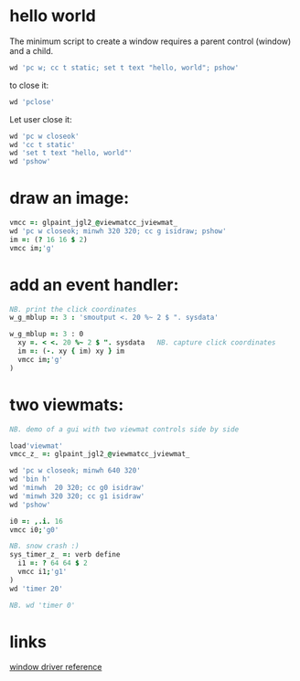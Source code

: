 

* hello world
The minimum script to create a window requires a parent control (window) and a child.

#+begin_src j
  wd 'pc w; cc t static; set t text "hello, world"; pshow'
#+end_src

to close it:

#+begin_src j
  wd 'pclose'
#+end_src


Let user close it:

#+begin_src j
  wd 'pc w closeok'
  wd 'cc t static'
  wd 'set t text "hello, world"'
  wd 'pshow'
#+end_src


* draw an image:

#+begin_src j
  vmcc =: glpaint_jgl2_@viewmatcc_jviewmat_
  wd 'pc w closeok; minwh 320 320; cc g isidraw; pshow'
  im =: (? 16 16 $ 2)
  vmcc im;'g'
#+end_src


* add an event handler:

#+begin_src j
  NB. print the click coordinates
  w_g_mblup =: 3 : 'smoutput <. 20 %~ 2 $ ". sysdata'
#+end_src

#+begin_src j
w_g_mblup =: 3 : 0
  xy =. < <. 20 %~ 2 $ ". sysdata   NB. capture click coordinates
  im =: (-. xy { im) xy } im
  vmcc im;'g'
)
#+end_src


* two viewmats:

#+begin_src j
NB. demo of a gui with two viewmat controls side by side

load'viewmat'
vmcc_z_ =: glpaint_jgl2_@viewmatcc_jviewmat_

wd 'pc w closeok; minwh 640 320'
wd 'bin h'
wd 'minwh  20 320; cc g0 isidraw'
wd 'minwh 320 320; cc g1 isidraw'
wd 'pshow'

i0 =: ,.i. 16
vmcc i0;'g0'

NB. snow crash :)
sys_timer_z_ =: verb define
  i1 =: ? 64 64 $ 2
  vmcc i1;'g1'
)
wd 'timer 20'

NB. wd 'timer 0'
#+end_src


* links

[[https://code.jsoftware.com/wiki/Guides/Window_Driver][window driver reference]]
